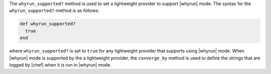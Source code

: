 .. The contents of this file are included in multiple topics.
.. This file should not be changed in a way that hinders its ability to appear in multiple documentation sets.


The ``whyrun_supported?`` method is used to set a lightweight provider to support |whyrun| mode. The syntax for the ``whyrun_supported?`` method is as follows:

.. code-block:: ruby

   def whyrun_supported?
     true
   end

where ``whyrun_supported?`` is set to ``true`` for any lightweight provider that supports using |whyrun| mode. When |whyrun| mode is supported by the a lightweight provider, the ``converge_by`` method is used to define the strings that are logged by |chef| when it is run in |whyrun| mode.


